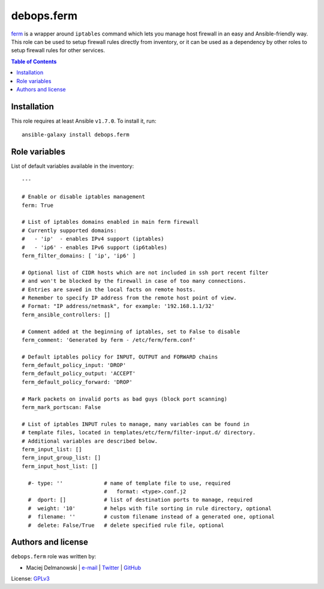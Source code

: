 debops.ferm
###########


`ferm`_ is a wrapper around ``iptables`` command which lets you manage host
firewall in an easy and Ansible-friendly way. This role can be used to
setup firewall rules directly from inventory, or it can be used as
a dependency by other roles to setup firewall rules for other services.

.. _ferm: http://ferm.foo-projects.org/

.. contents:: Table of Contents
   :local:
   :depth: 2
   :backlinks: top

Installation
~~~~~~~~~~~~

This role requires at least Ansible ``v1.7.0``. To install it, run::

    ansible-galaxy install debops.ferm




Role variables
~~~~~~~~~~~~~~

List of default variables available in the inventory::

    ---
    
    # Enable or disable iptables management
    ferm: True
    
    # List of iptables domains enabled in main ferm firewall
    # Currently supported domains:
    #   - 'ip'  - enables IPv4 support (iptables)
    #   - 'ip6' - enables IPv6 support (ip6tables)
    ferm_filter_domains: [ 'ip', 'ip6' ]
    
    # Optional list of CIDR hosts which are not included in ssh port recent filter
    # and won't be blocked by the firewall in case of too many connections.
    # Entries are saved in the local facts on remote hosts.
    # Remember to specify IP address from the remote host point of view.
    # Format: "IP address/netmask", for example: '192.168.1.1/32'
    ferm_ansible_controllers: []
    
    # Comment added at the beginning of iptables, set to False to disable
    ferm_comment: 'Generated by ferm - /etc/ferm/ferm.conf'
    
    # Default iptables policy for INPUT, OUTPUT and FORWARD chains
    ferm_default_policy_input: 'DROP'
    ferm_default_policy_output: 'ACCEPT'
    ferm_default_policy_forward: 'DROP'
    
    # Mark packets on invalid ports as bad guys (block port scanning)
    ferm_mark_portscan: False
    
    # List of iptables INPUT rules to manage, many variables can be found in
    # template files, located in templates/etc/ferm/filter-input.d/ directory.
    # Additional variables are described below.
    ferm_input_list: []
    ferm_input_group_list: []
    ferm_input_host_list: []
    
      #- type: ''             # name of template file to use, required
                              #   format: <type>.conf.j2
      #  dport: []            # list of destination ports to manage, required
      #  weight: '10'         # helps with file sorting in rule directory, optional
      #  filename: ''         # custom filename instead of a generated one, optional
      #  delete: False/True   # delete specified rule file, optional




Authors and license
~~~~~~~~~~~~~~~~~~~

``debops.ferm`` role was written by:

- Maciej Delmanowski | `e-mail <mailto:drybjed@gmail.com>`__ | `Twitter <https://twitter.com/drybjed>`__ | `GitHub <https://github.com/drybjed>`__

License: `GPLv3 <https://tldrlegal.com/license/gnu-general-public-license-v3-%28gpl-3%29>`_

